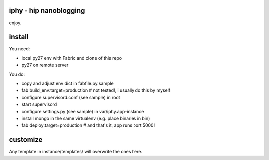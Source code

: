 iphy - hip nanoblogging
=======================
enjoy.

install
=======
You need:

* local py27 env with Fabric and clone of this repo
* py27 on remote server

You do:

* copy and adjust env dict in fabfile.py.sample
* fab build_env:target=production # not tested!,
  i usually do this by myself
* configure supervisord.conf (see sample) in root
* start supervisord
* configure settings.py (see sample) in var/iphy.app-instance
* install mongo in the same virtualenv (e.g. place binaries in bin)
* fab deploy:target=production # and that's it, app runs port 5000!

customize
=========
Any template in instance/templates/ will overwrite the ones here.

